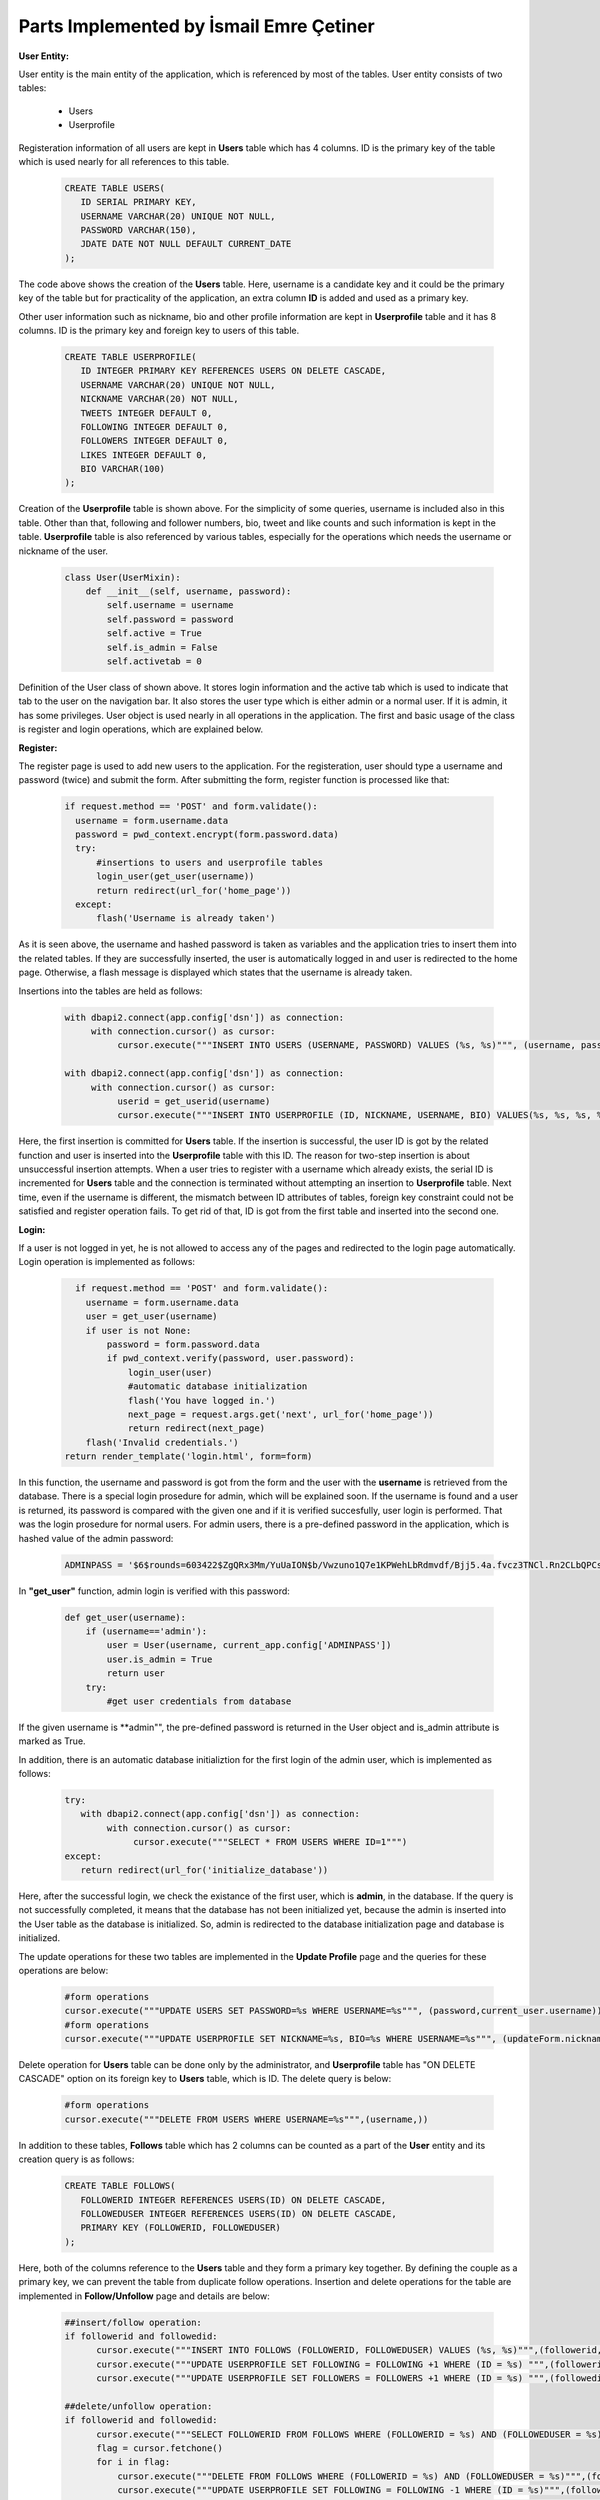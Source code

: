 Parts Implemented by İsmail Emre Çetiner
========================================

**User Entity:**

User entity is the main entity of the application, which is referenced by most of the tables. User entity consists of two tables:

   * Users
   * Userprofile

Registeration information of all users are kept in **Users** table which has 4 columns. ID is the primary key of the table which is used nearly for all references to this table.

   .. code-block:: sql

      CREATE TABLE USERS(
         ID SERIAL PRIMARY KEY,
         USERNAME VARCHAR(20) UNIQUE NOT NULL,
         PASSWORD VARCHAR(150),
         JDATE DATE NOT NULL DEFAULT CURRENT_DATE
      );

The code above shows the creation of the **Users** table. Here, username is a candidate key and it could be the primary key of the table but for practicality of the application, an extra column **ID** is added and used as a primary key.

Other user information such as nickname, bio and other profile information are kept in **Userprofile** table and it has 8 columns. ID is the primary key and foreign key to users of this table.

   .. code-block:: sql

      CREATE TABLE USERPROFILE(
         ID INTEGER PRIMARY KEY REFERENCES USERS ON DELETE CASCADE,
         USERNAME VARCHAR(20) UNIQUE NOT NULL,
         NICKNAME VARCHAR(20) NOT NULL,
         TWEETS INTEGER DEFAULT 0,
         FOLLOWING INTEGER DEFAULT 0,
         FOLLOWERS INTEGER DEFAULT 0,
         LIKES INTEGER DEFAULT 0,
         BIO VARCHAR(100)
      );

Creation of the **Userprofile** table is shown above. For the simplicity of some queries, username is included also in this table. Other than that, following and follower numbers, bio, tweet and like counts and such information is kept in the table. **Userprofile** table is also referenced by various tables, especially for the operations which needs the username or nickname of the user.

   .. code-block:: python

      class User(UserMixin):
          def __init__(self, username, password):
              self.username = username
              self.password = password
              self.active = True
              self.is_admin = False
              self.activetab = 0

Definition of the User class of shown above. It stores login information and the active tab which is used to indicate that tab to the user on the navigation bar. It also stores the user type which is either admin or a normal user. If it is admin, it has some privileges. User object is used nearly in all operations in the application. The first and basic usage of the class is register and login operations, which are explained below.

**Register:**

The register page is used to add new users to the application. For the registeration, user should type a username and password (twice) and submit the form. After submitting the form, register function is processed like that:

   .. code-block:: python

      if request.method == 'POST' and form.validate():
        username = form.username.data
        password = pwd_context.encrypt(form.password.data)
        try:
            #insertions to users and userprofile tables
            login_user(get_user(username))
            return redirect(url_for('home_page'))
        except:
            flash('Username is already taken')

As it is seen above, the username and hashed password is taken as variables and the application tries to insert them into the related tables. If they are successfully inserted, the user is automatically logged in and user is redirected to the home page. Otherwise, a flash message is displayed which states that the username is already taken.

Insertions into the tables are held as follows:

   .. code-block:: python

      with dbapi2.connect(app.config['dsn']) as connection:
           with connection.cursor() as cursor:
                cursor.execute("""INSERT INTO USERS (USERNAME, PASSWORD) VALUES (%s, %s)""", (username, password))

      with dbapi2.connect(app.config['dsn']) as connection:
           with connection.cursor() as cursor:
                userid = get_userid(username)
                cursor.execute("""INSERT INTO USERPROFILE (ID, NICKNAME, USERNAME, BIO) VALUES(%s, %s, %s, %s)""", (userid, username, username, 'bio'))

Here, the first insertion is committed for **Users** table. If the insertion is successful, the user ID is got by the related function and user is inserted into the **Userprofile** table with this ID. The reason for two-step insertion is about unsuccessful insertion attempts. When a user tries to register with a username which already exists, the serial ID is incremented for **Users** table and the connection is terminated without attempting an insertion to **Userprofile** table. Next time, even if the username is different, the mismatch between ID attributes of tables, foreign key constraint could not be satisfied and register operation fails. To get rid of that, ID is got from the first table and inserted into the second one.

**Login:**

If a user is not logged in yet, he is not allowed to access any of the pages and redirected to the login page automatically. Login operation is implemented as follows:

   .. code-block:: python

      if request.method == 'POST' and form.validate():
        username = form.username.data
        user = get_user(username)
        if user is not None:
            password = form.password.data
            if pwd_context.verify(password, user.password):
                login_user(user)
                #automatic database initialization
                flash('You have logged in.')
                next_page = request.args.get('next', url_for('home_page'))
                return redirect(next_page)
        flash('Invalid credentials.')
    return render_template('login.html', form=form)

In this function, the username and password is got from the form and the user with the **username** is retrieved from the database. There is a special login prosedure for admin, which will be explained soon. If the username is found and a user is returned, its password is compared with the given one and if it is verified succesfully, user login is performed. That was the login prosedure for normal users. For admin users, there is a pre-defined password in the application, which is hashed value of the admin password:

   .. code-block:: python

      ADMINPASS = '$6$rounds=603422$ZgQRx3Mm/YuUaION$b/Vwzuno1Q7e1KPWehLbRdmvdf/Bjj5.4a.fvcz3TNCl.Rn2CLbQPCsGSIBarDYHMzq3jjN8KDLkBtKJzBclf0'

In **"get_user"** function, admin login is verified with this password:

   .. code-block:: python

      def get_user(username):
          if (username=='admin'):
              user = User(username, current_app.config['ADMINPASS'])
              user.is_admin = True
              return user
          try:
              #get user credentials from database

If the given username is **admin"", the pre-defined password is returned in the User object and is_admin attribute is marked as True.

In addition, there is an automatic database initializtion for the first login of the admin user, which is implemented as follows:

   .. code-block:: python

      try:
         with dbapi2.connect(app.config['dsn']) as connection:
              with connection.cursor() as cursor:
                   cursor.execute("""SELECT * FROM USERS WHERE ID=1""")
      except:
         return redirect(url_for('initialize_database'))

Here, after the successful login, we check the existance of the first user, which is **admin**, in the database. If the query is not successfully completed, it means that the database has not been initialized yet, because the admin is inserted into the User table as the database is initialized. So, admin is redirected to the database initialization page and database is initialized.

The update operations for these two tables are implemented in the **Update Profile** page and the queries for these operations are below:

   .. code-block:: python

      #form operations
      cursor.execute("""UPDATE USERS SET PASSWORD=%s WHERE USERNAME=%s""", (password,current_user.username))
      #form operations
      cursor.execute("""UPDATE USERPROFILE SET NICKNAME=%s, BIO=%s WHERE USERNAME=%s""", (updateForm.nickname.data,updateForm.bio.data,current_user.username))

Delete operation for **Users** table can be done only by the administrator, and **Userprofile** table has "ON DELETE CASCADE" option on its foreign key to **Users** table, which is ID. The delete query is below:

   .. code-block:: python

      #form operations
      cursor.execute("""DELETE FROM USERS WHERE USERNAME=%s""",(username,))

In addition to these tables, **Follows** table which has 2 columns can be counted as a part of the **User** entity and its creation query is as follows:

   .. code-block:: sql

      CREATE TABLE FOLLOWS(
         FOLLOWERID INTEGER REFERENCES USERS(ID) ON DELETE CASCADE,
         FOLLOWEDUSER INTEGER REFERENCES USERS(ID) ON DELETE CASCADE,
         PRIMARY KEY (FOLLOWERID, FOLLOWEDUSER)
      );

Here, both of the columns reference to the **Users** table and they form a primary key together. By defining the couple as a primary key, we can prevent the table from duplicate follow operations. Insertion and delete operations for the table are implemented in **Follow/Unfollow** page and details are below:

   .. code-block:: python

      ##insert/follow operation:
      if followerid and followedid:
            cursor.execute("""INSERT INTO FOLLOWS (FOLLOWERID, FOLLOWEDUSER) VALUES (%s, %s)""",(followerid,followedid))
            cursor.execute("""UPDATE USERPROFILE SET FOLLOWING = FOLLOWING +1 WHERE (ID = %s) """,(followerid,))
            cursor.execute("""UPDATE USERPROFILE SET FOLLOWERS = FOLLOWERS +1 WHERE (ID = %s) """,(followedid,))

      ##delete/unfollow operation:
      if followerid and followedid:
            cursor.execute("""SELECT FOLLOWERID FROM FOLLOWS WHERE (FOLLOWERID = %s) AND (FOLLOWEDUSER = %s)""",(followerid,followedid))
            flag = cursor.fetchone()
            for i in flag:
                cursor.execute("""DELETE FROM FOLLOWS WHERE (FOLLOWERID = %s) AND (FOLLOWEDUSER = %s)""",(followerid,followedid))
                cursor.execute("""UPDATE USERPROFILE SET FOLLOWING = FOLLOWING -1 WHERE (ID = %s)""",(followerid,))
                cursor.execute("""UPDATE USERPROFILE SET FOLLOWERS = FOLLOWERS -1 WHERE (ID = %s)""",(followedid,))

In unfollow operation, we use a flag and check the existance of the (follower-followed) couple before decrementing related attributes. If this check is not done, delete operation would run successfully but not delete any rows from the database, so that we can end up with wrong attributes, i.e. negative numbers.


**Application Entity**

Application entity forms a base for possible implementations of extensions or external applications for the website. Application entity consists of 2 tables, which are:

   * Apps
   * Appusers

**Apps** table holds the basic information about the application in 4 columns and the creation of the table is as follows:

   .. code-block:: sql

      CREATE TABLE APPS(
         ID SERIAL PRIMARY KEY,
         APPNAME VARCHAR(30) NOT NULL,
         USERCOUNT INTEGER DEFAULT 0,
         ACTIVE BOOLEAN DEFAULT FALSE
      );


ID is the serial primary key of the table and referenced from the other table of the entity, **Appusers**. Each application has a boolean attribute **Active** and keeps the status of the application. In application settings, only active apps will be available for users. Insertion function of the **Apps** table is given below:

   .. code-block:: python

      with dbapi2.connect(app.config['dsn']) as connection:
           with connection.cursor() as cursor:
                cursor.execute("""INSERT INTO APPS (APPNAME) VALUES (%s)""", (appname,))
                if request.form['btn'] == 'add_act':
                   cursor.execute("""UPDATE APPS SET ACTIVE=TRUE WHERE APPNAME=(%s)""", (appname,))

Here, the application with the given name by **admin** is inserted into the **Apps** table with the default **Active** attribute, false. Then the button is checked and if the clicked button is "Add and Activate", an update operation is done and the attribute is changed to True.

After adding the application, it is possible to activate and deactivate it at any time. The query is the same as the last one. For delete operation, following query is used:

   .. code-block:: python

      with dbapi2.connect(app.config['dsn']) as connection:
           with connection.cursor() as cursor:
                if selection == 'Delete':
                    cursor.execute("""DELETE FROM APPS WHERE APPNAME=(%s)""", (appname,))

**Appusers** table keeps the application usage information and has 3 columns. Creation query of the table is given:

   .. code-block:: sql

      CREATE TABLE APPUSERS(
         USERID INTEGER REFERENCES USERS(ID) ON DELETE CASCADE,
         APPID INTEGER REFERENCES APPS(ID) ON DELETE CASCADE,
         SUB_DATE DATE NOT NULL DEFAULT CURRENT_DATE,
         PRIMARY KEY (USERID, APPID)
      );

The table has two foreign keys. Userid is the reference to the **Users** table, and Appid references to the **Apps** table. At the same time, the combination of these attributes form the primary key, and duplicate rows are not allowed.

When a user changes the application settings, the **Appusers** table is affected from those changes. Related code block is as follows:

   .. code-block:: python

      cursor.execute("""DELETE FROM APPUSERS WHERE USERID=%s""",(get_userid(current_user.username),))
            #getting selected applications
            for (appid,) in appids:
                cursor=connection.cursor()
                cursor.execute("""INSERT INTO APPUSERS (USERID, APPID) VALUES (%s, %s)""", (userid,appid))
                print(appid,userid)

Since the table does not have an attribute which indicates the changes in application preferences, all rows with the ID of the current user is deleted, and the selected applications are coupled with the user ID and inserted into the table.

**Gift Entity:**

Gift entity is created for improving the connection between users and users can send gifts to each other. Gifts are defined and managed by the **admin** and the entity consists of 2 tables.

   * Gifts
   * Sentgifts

Basic information about the gifts are kept in **Gifts** table and it consists of 3 columns:

   .. code-block:: sql

      CREATE TABLE GIFTS(
         ID SERIAL PRIMARY KEY,
         GIFTNAME VARCHAR(30) NOT NULL,
         DESCRIPTION VARCHAR(100)
      );

As it is seen, ID is the serial primary key and the table has two more attributes, which are giftname and description. All of the operations about the **Gifts** table done by the **admin** and it has the right to create, update, delete gifts. Under the admin panel, there is a link to **Manage Gifts** page and database operations for the table are done in this page. First of all, insertion is done by the following code:

   .. code-block:: python

      giftname = addform.giftname.data
      description = addform.description.data
         with dbapi2.connect(app.config['dsn']) as connection:
              with connection.cursor() as cursor:
                   cursor.execute("""INSERT INTO GIFTS (GIFTNAME, DESCRIPTION) VALUES (%s,%s)""", (giftname,description))

Here, the new gift is created with the given name and description by the **admin**. After adding a gift, **admin** has the opportunity to update or delete the gift at any time. Update operation is done as follows:

   .. code-block:: python

      giftname = updateform.gifts.data
      description = updateform.description.data
      with dbapi2.connect(app.config['dsn']) as connection:
           with connection.cursor() as cursor:
                cursor.execute("""UPDATE GIFTS SET DESCRIPTION=%s WHERE GIFTNAME=%s""",(description,giftname))

It is not possible to change de name of the gift, but **admin** can change the description of a gift by entering a new value to the related text area and submitting the form. In this form, there is also a delete button which removes the gift from the database and the related code block is:

   .. code-block:: python

      giftname = updateform.gifts.data
      with dbapi2.connect(app.config['dsn']) as connection:
           with connection.cursor() as cursor:
                cursor.execute("""SELECT DESCRIPTION FROM GIFTS WHERE GIFTNAME=%s""",(giftname,))

The second table of the entity is **Sentgifts** which stores the gift exchange between users. It consists of 4 columns and created with the following query:

   .. code-block:: sql

      CREATE TABLE SENTGIFTS(
         SENDER INTEGER REFERENCES USERS(ID) ON DELETE CASCADE,
         RECEIVER INTEGER REFERENCES USERS(ID) ON DELETE CASCADE,
         GIFTID INTEGER REFERENCES GIFTS(ID) ON DELETE CASCADE,
         S_TIME TIMESTAMP NOT NULL DEFAULT CURRENT_TIMESTAMP,
         PRIMARY KEY (SENDER, RECEIVER, GIFTID)
      );

Sender and receiver are the foreign keys to the user table and giftid holds the value for corresponding gift. As the gift is sent, current timestamp is inserted into the related column as the sending time. Primary key of the table is combination of two columns, and sending a gift to a user twice is not allowed.

The insertions to the table is done by following lines:

   .. code-block:: python

      else:
         try:
             with dbapi2.connect(app.config['dsn']) as connection:
                  with connection.cursor() as cursor:
                       cursor.execute("""INSERT INTO SENTGIFTS VALUES(%s,%s,%s)""",(get_userid(current_user.username),sendform.sendto.data,sendform.gifts.data))
                       cursor.execute("""SELECT USERNAME FROM USERS WHERE ID=%s""",sendform.sendto.data)
                       sentto = cursor.fetchone()[0]
                       cursor.execute("""SELECT GIFTNAME, DESCRIPTION FROM GIFTS WHERE ID=%s""",(sendform.gifts.data,))
                       values = cursor.fetchall()
                       #flash gift sent message
         except:
            #flash cannot send message

Here, the selected gift id and user id is given as the values to the query and the insertion is completed. If there is a primary key violation, an error message is displayed.

For displaying sent and received gifts, following queries are used:

   .. code-block:: python

      with connection.cursor() as cursor3:
          cursor3.execute("""SELECT USERNAME, NICKNAME, GIFTNAME,
          DESCRIPTION, TO_CHAR(S_TIME, 'DD Mon YYYY, HH24:MI') FROM SENTGIFTS INNER JOIN GIFTS ON GIFTID=ID
          INNER JOIN USERPROFILE ON SENDER=USERPROFILE.ID WHERE (RECEIVER=%s) ORDER BY S_TIME DESC""",(get_userid(current_user.username),))
          receivedgifts = cursor3.fetchall()
      with connection.cursor() as cursor4:
          cursor4.execute("""SELECT USERNAME, NICKNAME, GIFTNAME,
          DESCRIPTION, TO_CHAR(S_TIME, 'DD Mon YYYY, HH24:MI') FROM SENTGIFTS INNER JOIN GIFTS ON GIFTID=ID
          INNER JOIN USERPROFILE ON RECEIVER=USERPROFILE.ID WHERE (SENDER=%s) ORDER BY S_TIME DESC""",(get_userid(current_user.username),))
          sentgifts = cursor4.fetchall()

Here, received gifts are fetched with the sender username and nickname, giftname, description and sending time with some formatting. Like received gifts, sent gifts are fetched with the same attributes and given to the html file in order to print them in the list.

If the user wants to delete the gifts, there is a "Delete all gifts" button at the end of the page and the following lines are executed after pressing the button:

   .. code-block:: python

      if request.form['btn'] == 'delete':
         with dbapi2.connect(app.config['dsn']) as connection:
              with connection.cursor() as cursor:
                   cursor.execute("""DELETE FROM SENTGIFTS WHERE RECEIVER = %s OR SENDER = %s""",(get_userid(current_user.username),get_userid(current_user.username)))
         flash('All gifts deleted.')

The lines above deletes all gifts that is sent or received by the current user.


